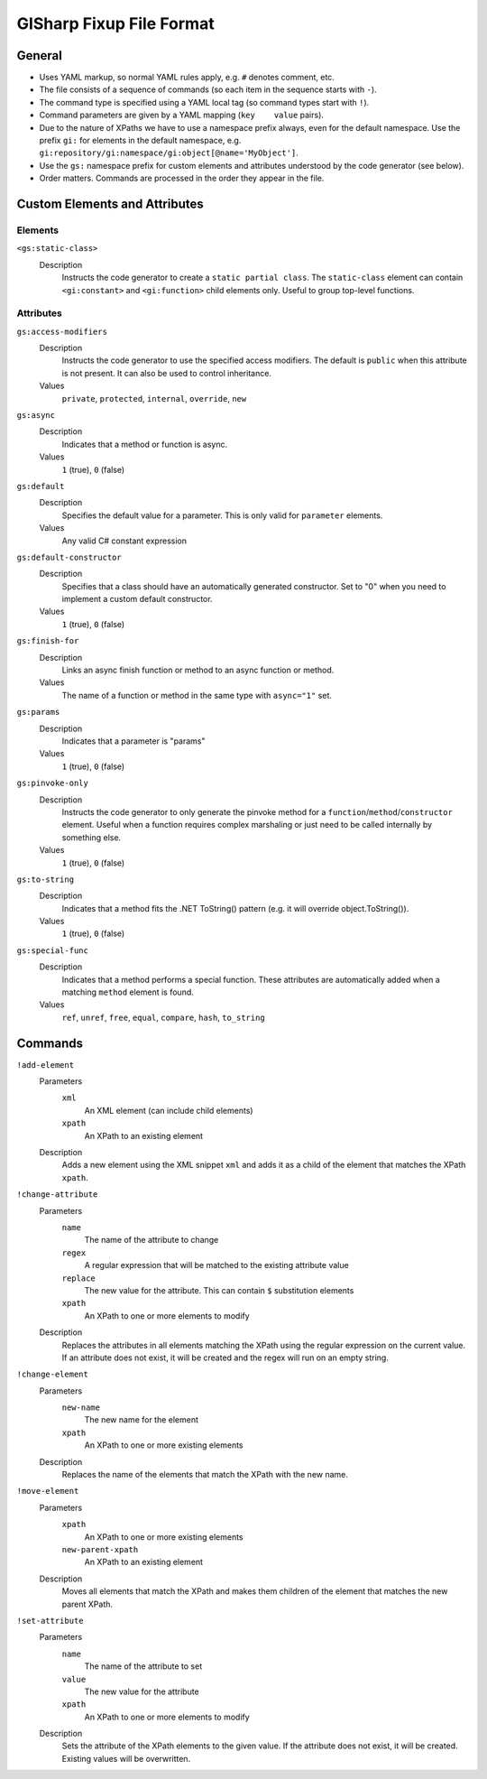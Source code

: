 =========================
GISharp Fixup File Format
=========================

General
=======

* Uses YAML markup, so normal YAML rules apply, e.g. ``#`` denotes comment, etc.
* The file consists of a sequence of commands (so each item in the sequence
  starts with ``-``).
* The command type is specified using a YAML local tag (so command types start
  with ``!``).
* Command parameters are given by a YAML mapping (``key    value`` pairs).
* Due to the nature of XPaths we have to use a namespace prefix always, even
  for the default namespace. Use the prefix ``gi:`` for elements in the default
  namespace, e.g. ``gi:repository/gi:namespace/gi:object[@name='MyObject']``.
* Use the ``gs:`` namespace prefix for custom elements and attributes understood
  by the code generator (see below).
* Order matters. Commands are processed in the order they appear in the file.


Custom Elements and Attributes
==============================

Elements
--------

``<gs:static-class>``
    Description
        Instructs the code generator to create a ``static partial class``. The 
        ``static-class`` element can contain ``<gi:constant>`` and ``<gi:function>``
        child elements only. Useful to group top-level functions.

Attributes
----------

``gs:access-modifiers``
    Description
        Instructs the code generator to use the specified access modifiers. The
        default is ``public`` when this attribute is not present. It can also be
        used to control inheritance.
    Values
        ``private``, ``protected``, ``internal``, ``override``, ``new``

``gs:async``
    Description
        Indicates that a method or function is async.
    Values
        ``1`` (true), ``0`` (false)

``gs:default``
    Description
        Specifies the default value for a parameter. This is only valid for
        ``parameter`` elements.
    Values
        Any valid C# constant expression

``gs:default-constructor``
    Description
        Specifies that a class should have an automatically generated constructor.
        Set to "0" when you need to implement a custom default constructor.
    Values
        ``1`` (true), ``0`` (false)

``gs:finish-for``
    Description
        Links an async finish function or method to an async function or method.
    Values
        The name of a function or method in the same type with ``async="1"`` set.

``gs:params``
    Description
        Indicates that a parameter is "params"
    Values
        ``1`` (true), ``0`` (false)

``gs:pinvoke-only``
    Description
        Instructs the code generator to only generate the pinvoke method for a
        ``function``/``method``/``constructor`` element. Useful when a function
        requires complex marshaling or just need to be called internally by
        something else.
    Values
        ``1`` (true), ``0`` (false)

``gs:to-string``
    Description
        Indicates that a method fits the .NET ToString() pattern (e.g. it will
        override object.ToString()).
    Values
        ``1`` (true), ``0`` (false)

``gs:special-func``
    Description
        Indicates that a method performs a special function. These attributes
        are automatically added when a matching ``method`` element is found.
    Values
        ``ref``, ``unref``, ``free``, ``equal``, ``compare``, ``hash``, ``to_string``


Commands
========

``!add-element``
    Parameters
        ``xml``
              An XML element (can include child elements)
        ``xpath``
              An XPath to an existing element
    Description
        Adds a new element using the XML snippet ``xml`` and adds it as a child
        of the element that matches the XPath ``xpath``.

``!change-attribute``
    Parameters
        ``name``
            The name of the attribute to change
        ``regex``
              A regular expression that will be matched to the existing attribute
              value
        ``replace``
              The new value for the attribute. This can contain ``$`` substitution
              elements
        ``xpath``
              An XPath to one or more elements to modify
    Description
        Replaces the attributes in all elements matching the XPath using the
        regular expression on the current value. If an attribute does not exist,
        it will be created and the regex will run on an empty string.

``!change-element``
    Parameters
        ``new-name``
              The new name for the element
        ``xpath``
              An XPath to one or more existing elements
    Description
        Replaces the name of the elements that match the XPath with the new name.

``!move-element``
    Parameters
        ``xpath``
              An XPath to one or more existing elements
        ``new-parent-xpath``
              An XPath to an existing element
    Description
        Moves all elements that match the XPath and makes them children of the
        element that matches the new parent XPath.

``!set-attribute``
    Parameters
        ``name``
              The name of the attribute to set
        ``value``
              The new value for the attribute
        ``xpath``
              An XPath to one or more elements to modify
    Description
        Sets the attribute of the XPath elements to the given value. If the
        attribute does not exist, it will be created. Existing values will be
        overwritten.
